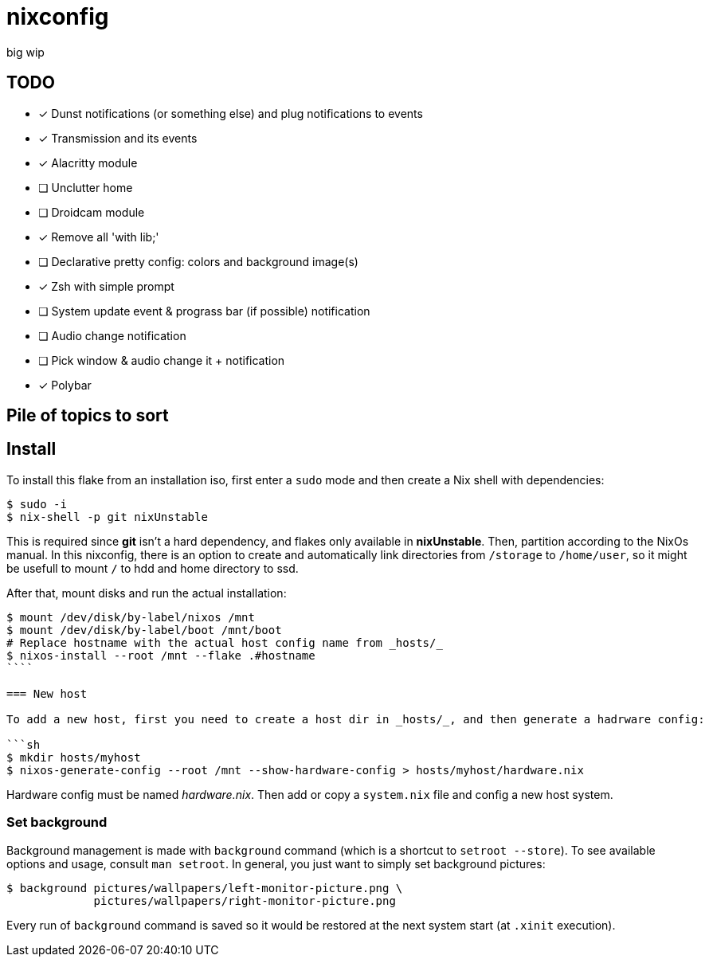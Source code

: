 = nixconfig

big wip

== TODO
* [x] Dunst notifications (or something else)  and plug notifications to events
* [x] Transmission and its events
* [x] Alacritty module
* [ ] Unclutter home
* [ ] Droidcam module
* [x] Remove all 'with lib;'
* [ ] Declarative pretty config: colors and background image(s)
* [x] Zsh with simple prompt
* [ ] System update event & prograss bar (if possible) notification
* [ ] Audio change notification
* [ ] Pick window & audio change it + notification
* [x] Polybar

== Pile of topics to sort

== Install

To install this flake from an installation iso, first enter a `sudo` mode and then create a Nix shell with dependencies:

```sh
$ sudo -i
$ nix-shell -p git nixUnstable
```

This is required since *git* isn't a hard dependency, and flakes only available in *nixUnstable*.
Then, partition according to the NixOs manual. In this nixconfig, there is an option to create and automatically link directories from `/storage` to `/home/user`,
so it might be usefull to mount `/` to hdd and home directory to ssd.

After that, mount disks and run the actual installation:

```sh
$ mount /dev/disk/by-label/nixos /mnt
$ mount /dev/disk/by-label/boot /mnt/boot
# Replace hostname with the actual host config name from _hosts/_
$ nixos-install --root /mnt --flake .#hostname
````

=== New host

To add a new host, first you need to create a host dir in _hosts/_, and then generate a hadrware config:

```sh
$ mkdir hosts/myhost
$ nixos-generate-config --root /mnt --show-hardware-config > hosts/myhost/hardware.nix
```

Hardware config must be named _hardware.nix_. Then add or copy a `system.nix` file and config a new host system.

=== Set background

Background management is made with `background` command (which is a shortcut to `setroot --store`). To see available options and usage, consult `man setroot`. In general, you just want to simply set background pictures:

```sh
$ background pictures/wallpapers/left-monitor-picture.png \
             pictures/wallpapers/right-monitor-picture.png
```

Every run of `background` command is saved so it would be restored at the next system start (at `.xinit` execution).